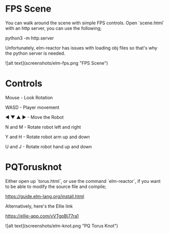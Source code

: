 * FPS Scene

You can walk around the scene with simple FPS controls.
Open `scene.html` with an http server, you can use the following;


python3 -m http.server

Unfortunately, elm-reactor has issues with loading obj files so that's why the
python server is needed.

![alt text](screenshots/elm-fps.png "FPS Scene")


* Controls

Mouse - Look Rotation

WASD - Player movement

◀ ▼ ▲ ▶ - Move the Robot

N and M - Rotate robot left and right

Y and H - Rotate robot arm up and down

U and J - Rotate robot hand up and down


* PQTorusknot

Either open up `torus.html`, or use the command `elm-reactor`, if you want to be able to modify the source file and compile;

https://guide.elm-lang.org/install.html

Alternatively, here's the Ellie link

https://ellie-app.com/vVTgpBj77ra1

![alt text](screenshots/elm-knot.png "PQ Torus Knot")
